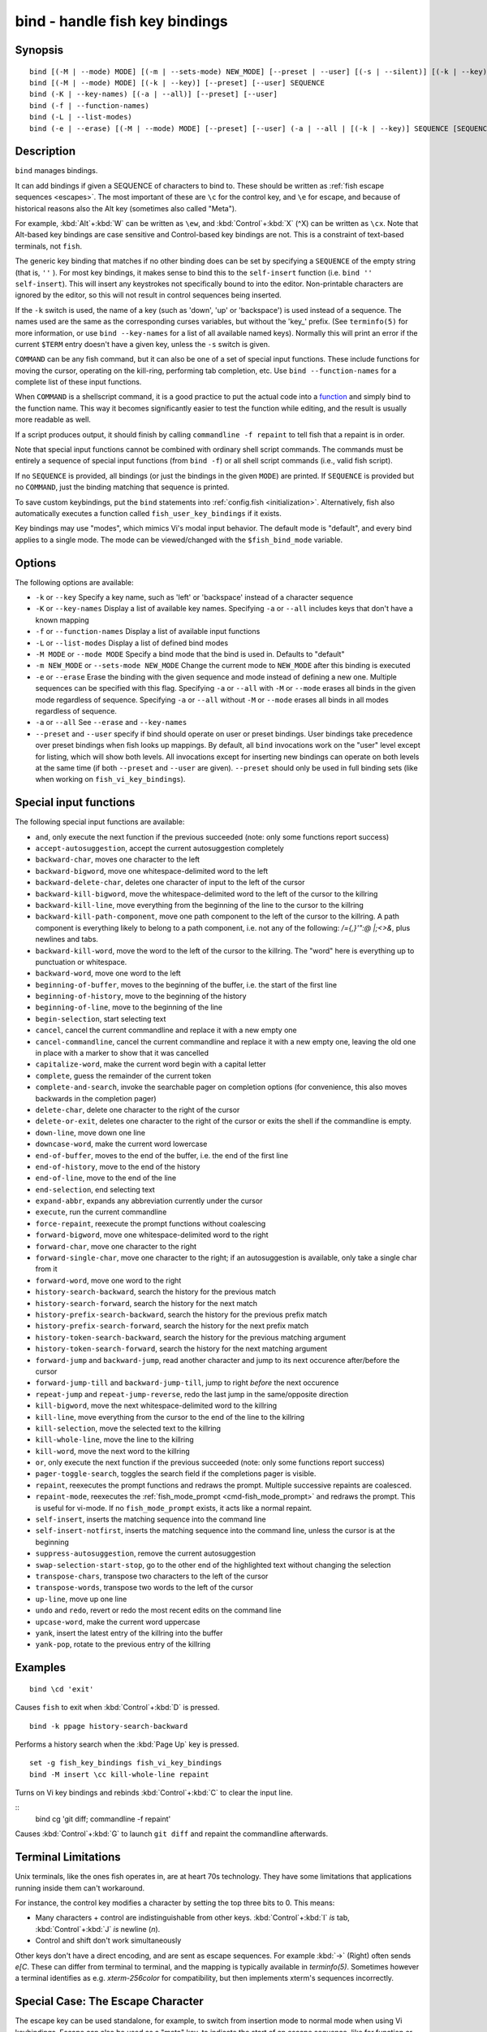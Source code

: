 .. _cmd-bind:

bind - handle fish key bindings
===============================

Synopsis
--------

::

    bind [(-M | --mode) MODE] [(-m | --sets-mode) NEW_MODE] [--preset | --user] [(-s | --silent)] [(-k | --key)] SEQUENCE COMMAND [COMMAND...]
    bind [(-M | --mode) MODE] [(-k | --key)] [--preset] [--user] SEQUENCE
    bind (-K | --key-names) [(-a | --all)] [--preset] [--user]
    bind (-f | --function-names)
    bind (-L | --list-modes)
    bind (-e | --erase) [(-M | --mode) MODE] [--preset] [--user] (-a | --all | [(-k | --key)] SEQUENCE [SEQUENCE...])

Description
-----------

``bind`` manages bindings.

It can add bindings if given a SEQUENCE of characters to bind to. These should be written as :ref:`fish escape sequences <escapes>`. The most important of these are ``\c`` for the control key, and ``\e`` for escape, and because of historical reasons also the Alt key (sometimes also called "Meta").

For example, :kbd:`Alt`\ +\ :kbd:`W` can be written as ``\ew``, and :kbd:`Control`\ +\ :kbd:`X` (^X) can be written as ``\cx``. Note that Alt-based key bindings are case sensitive and Control-based key bindings are not. This is a constraint of text-based terminals, not ``fish``.

The generic key binding that matches if no other binding does can be set by specifying a ``SEQUENCE`` of the empty string (that is, ``''`` ). For most key bindings, it makes sense to bind this to the ``self-insert`` function (i.e. ``bind '' self-insert``). This will insert any keystrokes not specifically bound to into the editor. Non-printable characters are ignored by the editor, so this will not result in control sequences being inserted.

If the ``-k`` switch is used, the name of a key (such as 'down', 'up' or 'backspace') is used instead of a sequence. The names used are the same as the corresponding curses variables, but without the 'key\_' prefix. (See ``terminfo(5)`` for more information, or use ``bind --key-names`` for a list of all available named keys). Normally this will print an error if the current ``$TERM`` entry doesn't have a given key, unless the ``-s`` switch is given.

``COMMAND`` can be any fish command, but it can also be one of a set of special input functions. These include functions for moving the cursor, operating on the kill-ring, performing tab completion, etc. Use ``bind --function-names`` for a complete list of these input functions.

When ``COMMAND`` is a shellscript command, it is a good practice to put the actual code into a `function <#function>`__ and simply bind to the function name. This way it becomes significantly easier to test the function while editing, and the result is usually more readable as well.

If a script produces output, it should finish by calling ``commandline -f repaint`` to tell fish that a repaint is in order.

Note that special input functions cannot be combined with ordinary shell script commands. The commands must be entirely a sequence of special input functions (from ``bind -f``) or all shell script commands (i.e., valid fish script).

If no ``SEQUENCE`` is provided, all bindings (or just the bindings in the given ``MODE``) are printed. If ``SEQUENCE`` is provided but no ``COMMAND``, just the binding matching that sequence is printed.

To save custom keybindings, put the ``bind`` statements into :ref:`config.fish <initialization>`. Alternatively, fish also automatically executes a function called ``fish_user_key_bindings`` if it exists.

Key bindings may use "modes", which mimics Vi's modal input behavior. The default mode is "default", and every bind applies to a single mode. The mode can be viewed/changed with the ``$fish_bind_mode`` variable.

Options
-------
The following options are available:

- ``-k`` or ``--key`` Specify a key name, such as 'left' or 'backspace' instead of a character sequence

- ``-K`` or ``--key-names`` Display a list of available key names. Specifying ``-a`` or ``--all`` includes keys that don't have a known mapping

- ``-f`` or ``--function-names`` Display a list of available input functions

- ``-L`` or ``--list-modes`` Display a list of defined bind modes

- ``-M MODE`` or ``--mode MODE`` Specify a bind mode that the bind is used in. Defaults to "default"

- ``-m NEW_MODE`` or ``--sets-mode NEW_MODE`` Change the current mode to ``NEW_MODE`` after this binding is executed

- ``-e`` or ``--erase`` Erase the binding with the given sequence and mode instead of defining a new one. Multiple sequences can be specified with this flag. Specifying ``-a`` or ``--all`` with ``-M`` or ``--mode`` erases all binds in the given mode regardless of sequence. Specifying ``-a`` or ``--all`` without ``-M`` or ``--mode`` erases all binds in all modes regardless of sequence.

- ``-a`` or ``--all`` See ``--erase`` and ``--key-names``

- ``--preset`` and ``--user`` specify if bind should operate on user or preset bindings. User bindings take precedence over preset bindings when fish looks up mappings. By default, all ``bind`` invocations work on the "user" level except for listing, which will show both levels. All invocations except for inserting new bindings can operate on both levels at the same time (if both ``--preset`` and ``--user`` are given). ``--preset`` should only be used in full binding sets (like when working on ``fish_vi_key_bindings``).

Special input functions
-----------------------
The following special input functions are available:

- ``and``, only execute the next function if the previous succeeded (note: only some functions report success)

- ``accept-autosuggestion``, accept the current autosuggestion completely

- ``backward-char``, moves one character to the left

- ``backward-bigword``, move one whitespace-delimited word to the left

- ``backward-delete-char``, deletes one character of input to the left of the cursor

- ``backward-kill-bigword``, move the whitespace-delimited word to the left of the cursor to the killring

- ``backward-kill-line``, move everything from the beginning of the line to the cursor to the killring

- ``backward-kill-path-component``, move one path component to the left of the cursor to the killring. A path component is everything likely to belong to a path component, i.e. not any of the following: `/={,}'\":@ |;<>&`, plus newlines and tabs.

- ``backward-kill-word``, move the word to the left of the cursor to the killring. The "word" here is everything up to punctuation or whitespace.

- ``backward-word``, move one word to the left

- ``beginning-of-buffer``, moves to the beginning of the buffer, i.e. the start of the first line

- ``beginning-of-history``, move to the beginning of the history

- ``beginning-of-line``, move to the beginning of the line

- ``begin-selection``, start selecting text

- ``cancel``, cancel the current commandline and replace it with a new empty one

- ``cancel-commandline``, cancel the current commandline and replace it with a new empty one, leaving the old one in place with a marker to show that it was cancelled

- ``capitalize-word``, make the current word begin with a capital letter

- ``complete``, guess the remainder of the current token

- ``complete-and-search``, invoke the searchable pager on completion options (for convenience, this also moves backwards in the completion pager)

- ``delete-char``, delete one character to the right of the cursor

- ``delete-or-exit``, deletes one character to the right of the cursor or exits the shell if the commandline is empty.

- ``down-line``, move down one line

- ``downcase-word``, make the current word lowercase

- ``end-of-buffer``, moves to the end of the buffer, i.e. the end of the first line

- ``end-of-history``, move to the end of the history

- ``end-of-line``, move to the end of the line

- ``end-selection``, end selecting text

- ``expand-abbr``, expands any abbreviation currently under the cursor

- ``execute``, run the current commandline

- ``force-repaint``, reexecute the prompt functions without coalescing

- ``forward-bigword``, move one whitespace-delimited word to the right

- ``forward-char``, move one character to the right

- ``forward-single-char``, move one character to the right; if an autosuggestion is available, only take a single char from it

- ``forward-word``, move one word to the right

- ``history-search-backward``, search the history for the previous match

- ``history-search-forward``, search the history for the next match

- ``history-prefix-search-backward``, search the history for the previous prefix match

- ``history-prefix-search-forward``, search the history for the next prefix match

- ``history-token-search-backward``, search the history for the previous matching argument

- ``history-token-search-forward``, search the history for the next matching argument

- ``forward-jump`` and ``backward-jump``, read another character and jump to its next occurence after/before the cursor

- ``forward-jump-till`` and ``backward-jump-till``, jump to right *before* the next occurence

- ``repeat-jump`` and ``repeat-jump-reverse``, redo the last jump in the same/opposite direction

- ``kill-bigword``, move the next whitespace-delimited word to the killring

- ``kill-line``, move everything from the cursor to the end of the line to the killring

- ``kill-selection``, move the selected text to the killring

- ``kill-whole-line``, move the line to the killring

- ``kill-word``, move the next word to the killring

- ``or``, only execute the next function if the previous succeeded (note: only some functions report success)

- ``pager-toggle-search``, toggles the search field if the completions pager is visible.

- ``repaint``, reexecutes the prompt functions and redraws the prompt. Multiple successive repaints are coalesced.

- ``repaint-mode``, reexecutes the :ref:`fish_mode_prompt <cmd-fish_mode_prompt>` and redraws the prompt. This is useful for vi-mode. If no ``fish_mode_prompt`` exists, it acts like a normal repaint.

- ``self-insert``, inserts the matching sequence into the command line

- ``self-insert-notfirst``, inserts the matching sequence into the command line, unless the cursor is at the beginning

- ``suppress-autosuggestion``, remove the current autosuggestion

- ``swap-selection-start-stop``, go to the other end of the highlighted text without changing the selection

- ``transpose-chars``,  transpose two characters to the left of the cursor

- ``transpose-words``, transpose two words to the left of the cursor

- ``up-line``, move up one line

- ``undo`` and ``redo``, revert or redo the most recent edits on the command line

- ``upcase-word``, make the current word uppercase

- ``yank``, insert the latest entry of the killring into the buffer

- ``yank-pop``, rotate to the previous entry of the killring

Examples
--------

::

    bind \cd 'exit'

Causes ``fish`` to exit when :kbd:`Control`\ +\ :kbd:`D` is pressed.



::

    bind -k ppage history-search-backward

Performs a history search when the :kbd:`Page Up` key is pressed.



::

    set -g fish_key_bindings fish_vi_key_bindings
    bind -M insert \cc kill-whole-line repaint

Turns on Vi key bindings and rebinds :kbd:`Control`\ +\ :kbd:`C` to clear the input line.

::
   bind \cg 'git diff; commandline -f repaint'

Causes :kbd:`Control`\ +\ :kbd:`G` to launch ``git diff`` and repaint the commandline afterwards.

.. _cmd-bind-termlimits:

Terminal Limitations
--------------------

Unix terminals, like the ones fish operates in, are at heart 70s technology. They have some limitations that applications running inside them can't workaround.

For instance, the control key modifies a character by setting the top three bits to 0. This means:

- Many characters + control are indistinguishable from other keys. :kbd:`Control`\ +\ :kbd:`I` *is* tab, :kbd:`Control`\ +\ :kbd:`J` *is* newline (`\n`).
- Control and shift don't work simultaneously

Other keys don't have a direct encoding, and are sent as escape sequences. For example :kbd:`→` (Right) often sends `\e\[C`. These can differ from terminal to terminal, and the mapping is typically available in `terminfo(5)`. Sometimes however a terminal identifies as e.g. `xterm-256color` for compatibility, but then implements xterm's sequences incorrectly.

.. _cmd-bind-escape:

Special Case: The Escape Character
----------------------------------

The escape key can be used standalone, for example, to switch from insertion mode to normal mode when using Vi keybindings. Escape can also be used as a "meta" key, to indicate the start of an escape sequence, like for function or arrow keys. Custom bindings can also be defined that begin with an escape character.

Holding alt and something else also typically sends escape, for example holding alt+a will send an escape character and then an "a".

fish waits for a period after receiving the escape character, to determine whether it is standalone or part of an escape sequence. While waiting, additional key presses make the escape key behave as a meta key. If no other key presses come in, it is handled as a standalone escape. The waiting period is set to 30 milliseconds (0.03 seconds). It can be configured by setting the ``fish_escape_delay_ms`` variable to a value between 10 and 5000 ms. This can be a universal variable that you set once from an interactive session.
